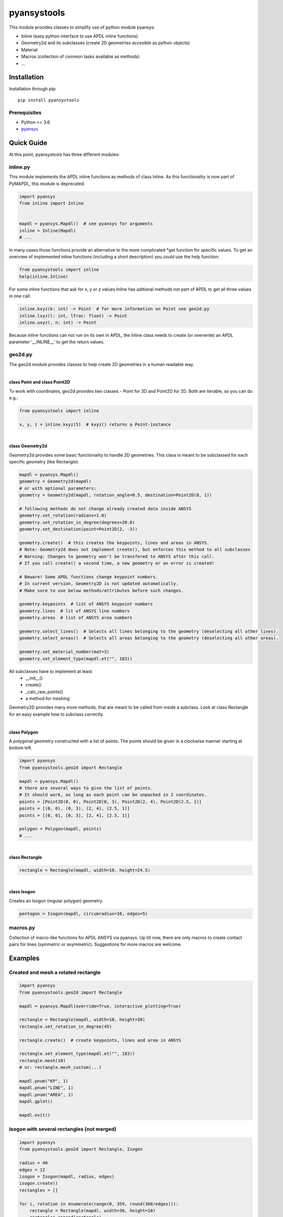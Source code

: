 pyansystools
============
.. image:: https://img.shields.io/pypi/v/pyansystools.svg
    :target: https://pypi.org/project/pyansystools/

.. image:: http://img.shields.io/:license-MIT-blue.svg?style=flat-square
    :target: http://badges.MIT-license.org

This module provides classes to simplify use of python module pyansys:

* Inline (easy python interface to use APDL inline functions)
* Geometry2d and its subclasses (create 2D geometries accesible as python objects)
* Material
* Macros (collection of common tasks available as methods)
* ...

Installation
------------
Installation through pip::

    pip install pyansystools

Prerequisites
.............
* Python >= 3.6
* `pyansys <https://github.com/akaszynski/pyansys>`_


Quick Guide
-----------
At this point, pyansystools has three different modules:

inline.py
.........
This module implements the APDL inline functions as methods of class Inline.
As this functionality is now part of PyMAPDL, this module is deprecated.

.. code:: python

    import pyansys
    from inline import Inline


    mapdl = pyansys.Mapdl()  # see pyansys for arguments
    inline = Inline(Mapdl)
    # ...

In many cases those functions provide an alternative to the more complicated \*get function
for specific values. To get an overview of implemented inline functions (including a short description)
you could use the help function:

.. code:: python

    from pyansystools import inline
    help(inline.Inline)


For some inline functions that ask for x, y or z values Inline has aditional methods not part of APDL
to get all three values in one call:

.. code:: python

    inline.kxyz(k: int) -> Point  # for more information on Point see geo2d.py
    inline.lxyz(l: int, lfrac: float) -> Point
    inline.uxyz(, n: int) -> Point

Because inline functions can not run on its own in APDL, the Inline class needs to create (or overwrite) an APDL parameter '__INLINE__' to get the return values.


geo2d.py
........
The geo2d module provides classes to help create 2D geometries in a human readable way.

|

**class Point and class Point2D**

To work with coordinates, geo2d provides two classes - Point for 3D and Point2D for 2D. Both are iterable,
so you can do e.g.:

.. code:: python

    from pyansystools import inline

    x, y, z = inline.kxyz(5)  # kxyz() returns a Point-instance

|

**class Geometry2d**

Geometry2d provides some basic functionality to handle 2D geometries.
This class is meant to be subclassed for each specific geometry (like Rectangle).

.. code:: python

    mapdl = pyansys.Mapdl()
    geometry = Geometry2d(mapdl)
    # or with optional parameters:
    geometry = Geometry2d(mapdl, rotation_angle=0.5, destination=Point2D(0, 1))

    # following methods do not change already created data inside ANSYS
    geometry.set_rotation(radians=1.0)
    geometry.set_rotation_in_degree(degrees=20.0)
    geometry.set_destination(point=Point2D(2, -3))

    geometry.create()  # this creates the keypoints, lines and areas in ANSYS.
    # Note: Geometry2d does not implement create(), but enforces this method to all subclasses
    # Warning: Changes to geometry won't be transfered to ANSYS after this call.
    # If you call create() a second time, a new geometry or an error is created!

    # Beware! Some APDL functions change keypoint numbers.
    # In current version, Geometry2D is not updated automatically.
    # Make sure to use below methods/attributes before such changes.

    geometry.keypoints  # list of ANSYS keypoint numbers
    geometry.lines  # lit of ANSYS line numbers
    geometry.areas  # list of ANSYS area numbers

    geometry.select_lines()  # Selects all lines belonging to the geometry (deselecting all other lines).
    geometry.select_areas()  # Selects all areas belonging to the geometry (deselecting all other areas).

    geometry.set_material_number(mat=3)
    geometry.set_element_type(mapdl.et("", 183))

All subclasses have to implement at least:
    * __init__()
    * create()
    * _calc_raw_points()
    * a method for meshing

Geometry2D provides many more methods, that are meant to be called from inside a subclass.
Look at class Rectangle for an easy example how to subclass correctly.

|

**class Polygon**

A polygonal geometry constructed with a list of points. The points should be given in a clockwise manner starting
at bottom left.

.. code:: python

    import pyansys
    from pyansystools.geo2d import Rectangle

    mapdl = pyansys.Mapdl()
    # there are several ways to give the list of points.
    # It should work, as long as each point can be unpacked in 2 coordinates.
    points = [Point2D(0, 0), Point2D(0, 3), Point2D(2, 4), Point2D(2.5, 1)]
    points = [(0, 0), (0, 3), (2, 4), (2.5, 1)]
    points = [[0, 0], [0, 3], [2, 4], [2.5, 1]]

    polygon = Polygon(mapdl, points)
    # ...

|

**class Rectangle**

.. code:: python

    rectangle = Rectangle(mapdl, width=10, height=24.5)

|

**class Isogon**

Creates an Isogon (regular polygon) geometry.

.. code:: python

    pentagon = Isogon(mapdl, circumradius=10, edges=5)


macros.py
.........
Collection of macro-like functions for APDL ANSYS via pyansys.
Up till now, there are only macros to create contact pairs for lines (symmetric or asymmetric).
Suggestions for more macros are welcome.

Examples
--------
Created and mesh a rotated rectangle
....................................
.. code:: python

    import pyansys
    from pyansystools.geo2d import Rectangle

    mapdl = pyansys.Mapdl(override=True, interactive_plotting=True)

    rectangle = Rectangle(mapdl, width=10, height=30)
    rectangle.set_rotation_in_degree(45)

    rectangle.create()  # create keypoints, lines and area in ANSYS

    rectangle.set_element_type(mapdl.et("", 183))
    rectangle.mesh(10)
    # or: rectangle.mesh_custom(...)

    mapdl.pnum("KP", 1)
    mapdl.pnum("LINE", 1)
    mapdl.pnum("AREA", 1)
    mapdl.gplot()

    mapdl.exit()

.. figure:: https://github.com/natter1/pyansystools/raw/master/docs/images/example_geo2d_rectangle_01.png
    :width: 500pt

Isogon with several rectangles (not merged)
...........................................
.. code:: python

    import pyansys
    from pyansystools.geo2d import Rectangle, Isogon

    radius = 40
    edges = 12
    isogon = Isogon(mapdl, radius, edges)
    isogon.create()
    rectangles = []

    for i, rotation in enumerate(range(0, 359, round(360/edges))):
        rectangle = Rectangle(mapdl, width=30, height=10)
        rectangles.append(rectangle)
        rectangle.set_destination(isogon.points[i])
        rectangle.set_rotation_in_degree(180-rotation+(180/edges))
        rectangle.create()  # create keypoints, lines and area in ANSYS

    mapdl.gplot()
    mapdl.exit()

.. figure:: https://github.com/natter1/pyansystools/raw/master/docs/images/example_geo2d_isogon_01.png
    :width: 500pt

Isogon with several rectangles (merged)
...........................................

...

Usage of Inline
...............

...

License and Acknowledgments
---------------------------
``pyansystools`` is licensed under the MIT license.

This module, ``pyansystools`` makes no commercial claim over ANSYS whatsoever.
